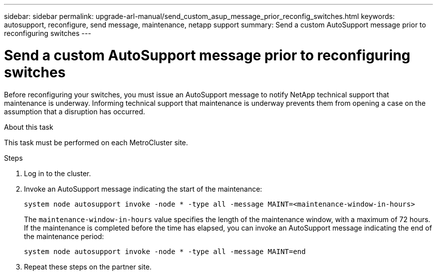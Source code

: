 ---
sidebar: sidebar
permalink: upgrade-arl-manual/send_custom_asup_message_prior_reconfig_switches.html
keywords: autosupport, reconfigure, send message, maintenance, netapp support
summary: Send a custom AutoSupport message prior to reconfiguring switches
---

= Send a custom AutoSupport message prior to reconfiguring switches
:hardbreaks:
:nofooter:
:icons: font
:linkattrs:
:imagesdir: ./media/

[.lead]
Before reconfiguring your switches, you must issue an AutoSupport message to notify NetApp technical support that maintenance is underway. Informing technical support that maintenance is underway prevents them from opening a case on the assumption that a disruption has occurred.

.About this task

This task must be performed on each MetroCluster site.

.Steps

. Log in to the cluster.

. Invoke an AutoSupport message indicating the start of the maintenance:
+
`system node autosupport invoke -node * -type all -message MAINT=<maintenance-window-in-hours>`
+
The `maintenance-window-in-hours` value specifies the length of the maintenance window, with a maximum of 72 hours. If the maintenance is completed before the time has elapsed, you can invoke an AutoSupport message indicating the end of the maintenance period:
+
`system node autosupport invoke -node * -type all -message MAINT=end`

. Repeat these steps on the partner site.
